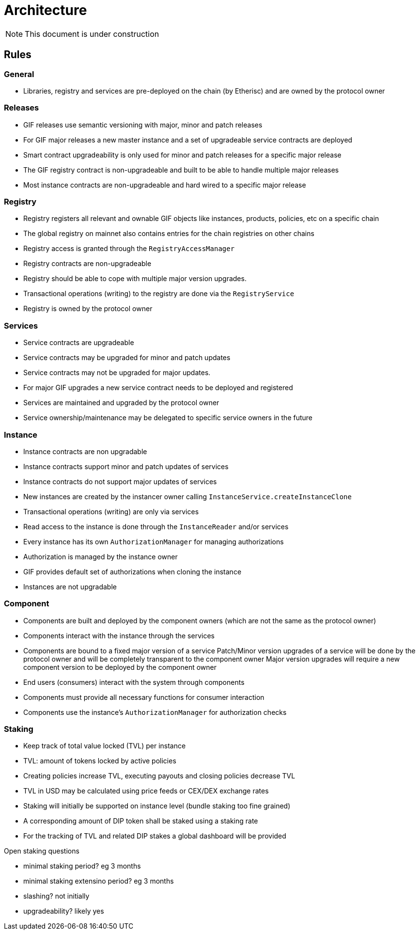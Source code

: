 = Architecture

NOTE: This document is under construction

== Rules

=== General

- Libraries, registry and services are pre-deployed on the chain (by Etherisc) and are owned by the protocol owner

=== Releases

- GIF releases use semantic versioning with major, minor and patch releases
- For GIF major releases a new master instance and a set of upgradeable service contracts are deployed
- Smart contract upgradeability is only used for minor and patch releases for a specific major release
- The GIF registry contract is non-upgradeable and built to be able to handle multiple major releases
- Most instance contracts are non-upgradeable and hard wired to a specific major release

=== Registry

- Registry registers all relevant and ownable GIF objects like instances, products, policies, etc on a specific chain
- The global registry on mainnet also contains entries for the chain registries on other chains
- Registry access is granted through the `RegistryAccessManager`
- Registry contracts are non-upgradeable
- Registry should be able to cope with multiple major version upgrades. 
- Transactional operations (writing) to the registry are done via the `RegistryService`
- Registry is owned by the protocol owner

=== Services

- Service contracts are upgradeable
- Service contracts may be upgraded for minor and patch updates
- Service contracts may not be upgraded for major updates. 
- For major GIF upgrades a new service contract needs to be deployed and registered
- Services are maintained and upgraded by the protocol owner
- Service ownership/maintenance may be delegated to specific service owners in the future

=== Instance

- Instance contracts are non upgradable
- Instance contracts support minor and patch updates of services
- Instance contracts do not support major updates of services
- New instances are created by the instancer owner calling `InstanceService.createInstanceClone`
- Transactional operations (writing) are only via services
- Read access to the instance is done through the `InstanceReader` and/or services
- Every instance has its own `AuthorizationManager` for managing authorizations
- Authorization is managed by the instance owner
- GIF provides default set of authorizations when cloning the instance
- Instances are not upgradable

=== Component

- Components are built and deployed by the component owners (which are not the same as the protocol owner)
- Components interact with the instance through the services
- Components are bound to a fixed major version of a service
  Patch/Minor version upgrades of a service will be done by the protocol owner and will be completely transparent to the component owner
  Major version upgrades will require a new component version to be deployed by the component owner
- End users (consumers) interact with the system through components
- Components must provide all necessary functions for consumer interaction 
- Components use the instance's `AuthorizationManager` for authorization checks

=== Staking

- Keep track of total value locked (TVL) per instance
- TVL: amount of tokens locked by active policies
- Creating policies increase TVL, executing payouts and closing policies decrease TVL
- TVL in USD may be calculated using price feeds or CEX/DEX exchange rates
- Staking will initially be supported on instance level (bundle staking too fine grained)
- A corresponding amount of DIP token shall be staked using a staking rate
- For the tracking of TVL and related DIP stakes a global dashboard will be provided

Open staking questions

- minimal staking period? eg 3 months 
- minimal staking extensino period? eg 3 months
- slashing? not initially
- upgradeability? likely yes

